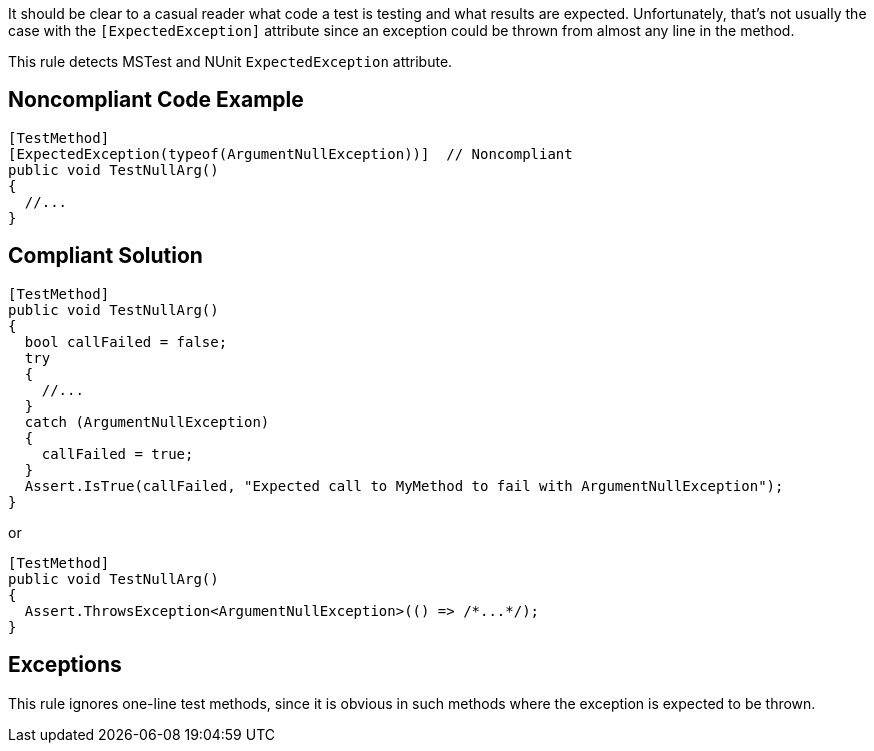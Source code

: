 It should be clear to a casual reader what code a test is testing and what results are expected. Unfortunately, that's not usually the case with the ``++[ExpectedException]++`` attribute since an exception could be thrown from almost any line in the method.


This rule detects MSTest and NUnit ``++ExpectedException++`` attribute.

== Noncompliant Code Example

----
[TestMethod]
[ExpectedException(typeof(ArgumentNullException))]  // Noncompliant
public void TestNullArg()
{
  //...
}
----

== Compliant Solution

----
[TestMethod]
public void TestNullArg()
{
  bool callFailed = false;
  try
  {
    //...
  }
  catch (ArgumentNullException)
  {
    callFailed = true;
  }
  Assert.IsTrue(callFailed, "Expected call to MyMethod to fail with ArgumentNullException");
}
----

or


----
[TestMethod]
public void TestNullArg()
{
  Assert.ThrowsException<ArgumentNullException>(() => /*...*/);
}
----

== Exceptions

This rule ignores one-line test methods, since it is obvious in such methods where the exception is expected to be thrown. 
